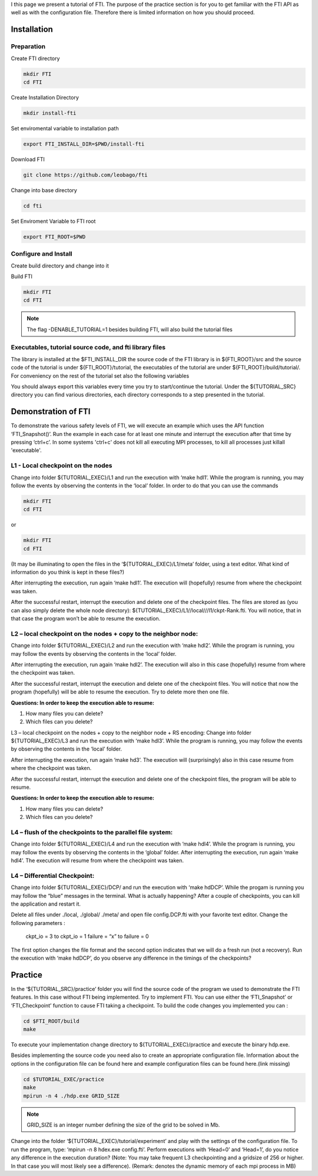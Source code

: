 .. Fault Tolerance Library documentation Tutorial file

I this page we present a tutorial of FTI. The purpose of the practice section is for you to get familiar with the FTI API as well as with the configuration file. Therefore there is limited information on how you should proceed.

Installation
===================================================

Preparation
---------------------------------------------------

Create FTI directory

.. code-block:: bash

   mkdir FTI
   cd FTI

Create Installation Directory

.. code-block:: bash

	mkdir install-fti

Set enviromental variable to installation path

.. code-block:: bash

	export FTI_INSTALL_DIR=$PWD/install-fti

Download FTI

.. code-block:: bash

	git clone https://github.com/leobago/fti 


Change into base directory

.. code-block:: bash

	cd fti


Set Enviroment Variable to FTI root

.. code-block:: bash

	export FTI_ROOT=$PWD


Configure and Install
---------------------------------------------------


Create build directory and change into it

.. code-block:: bash
	mkdir build
	cd build


Build FTI

.. code-block:: bash

   mkdir FTI
   cd FTI

.. note::
	The flag -DENABLE_TUTORIAL=1 besides building FTI, will also build the tutorial files



Executables, tutorial source code, and fti library files
---------------------------------------------------
The library is installed at the $FTI_INSTALL_DIR the source code of the FTI library is in ${FTI_ROOT}/src and the source code of the tutorial is under ${FTI_ROOT}/tutorial, the executables of the tutorial are under ${FTI_ROOT}/build/tutorial/. For conveniency on the rest of the tutorial set also the following variables


.. code-block:: bash
	export TUTORIAL_EXEC=${FTI_ROOT}/build/tutorial/
	export TUTORIAL_SRC=${FTI_ROOT}/tutorial/

You should always export this variables every time you try to start/continue the tutorial. Under the ${TUTORIAL_SRC} directory you can find various directories, each directory corresponds to a step presented in the tutorial.



Demonstration of FTI
===================================================

To demonstrate the various safety levels of FTI, we will execute an example which uses the API function ‘FTI_Snapshot()’. Run the example in each case for at least one minute and interrupt the execution after that time by pressing ‘ctrl+c’. In some systems 'ctrl+c' does not kill all executing MPI processes, to kill all processes just killall 'executable'.



L1 - Local checkpoint on the nodes
---------------------------------------------------

Change into folder ${TUTORIAL_EXEC}/L1 and run the execution with ‘make hdl1’. While the program is running, you may follow the events by observing the contents in the ‘local’ folder. In order to do that you can use the commands

.. code-block:: bash

   mkdir FTI
   cd FTI

or 

.. code-block:: bash

   mkdir FTI
   cd FTI



(It may be illuminating to open the files in the ‘${TUTORIAL_EXEC}/L1/meta’ folder, using a text editor. What kind of information do you think is kept in these files?)

After interrupting the execution, run again ‘make hdl1’. The execution will (hopefully) resume from where the checkpoint was taken.

After the successful restart, interrupt the execution and delete one of the checkpoint files. The files are stored as (you can also simply delete the whole node directory): ${TUTORIAL_EXEC}/L1//local///l1/ckpt-Rank.fti. You will notice, that in that case the program won’t be able to resume the execution.

L2 – local checkpoint on the nodes + copy to the neighbor node:
---------------------------------------------------

Change into folder ${TUTORIAL_EXEC}/L2 and run the execution with ‘make hdl2’. While the program is running, you may follow the events by observing the contents in the ‘local’ folder.

After interrupting the execution, run again ‘make hdl2’. The execution will also in this case (hopefully) resume from where the checkpoint was taken.

After the successful restart, interrupt the execution and delete one of the checkpoint files. You will notice that now the program (hopefully) will be able to resume the execution. Try to delete more then one file.


**Questions: In order to keep the execution able to resume:**

1. How many files you can delete?
2. Which files can you delete?

L3 – local checkpoint on the nodes + copy to the neighbor node + RS encoding:
Change into folder ${TUTORIAL_EXEC}/L3 and run the execution with ‘make hdl3’. While the program is running, you may follow the events by observing the contents in the ‘local’ folder.

After interrupting the execution, run again ‘make hd3’. The execution will (surprisingly) also in this case resume from where the checkpoint was taken.

After the successful restart, interrupt the execution and delete one of the checkpoint files, the program will be able to resume.


**Questions: In order to keep the execution able to resume:**

1. How many files you can delete?
2. Which files can you delete?


L4 – flush of the checkpoints to the parallel file system:
---------------------------------------------------
Change into folder ${TUTORIAL_EXEC}/L4 and run the execution with ‘make hdl4’. While the program is running, you may follow the events by observing the contents in the ‘global’ folder. After interrupting the execution, run again ‘make hdl4’. The execution will resume from where the checkpoint was taken.


L4 – Differential Checkpoint:
---------------------------------------------------

Change into folder ${TUTORIAL_EXEC}/DCP/ and run the execution with ‘make hdDCP’. While the progam is running you may follow the “blue” messages in the terminal. What is actually happening? After a couple of checkpoints, you can kill the application and restart it.

Delete all files under ./local, ./global/ ./meta/ and open file config.DCP.fti with your favorite text editor. Change the following parameters :

    ckpt_io = 3 to ckpt_io = 1
    failure = “x” to failure = 0

The first option changes the file format and the second option indicates that we will do a fresh run (not a recovery). Run the execution with ‘make hdDCP’, do you observe any difference in the timings of the checkpoints?

Practice 
===================================================

In the ‘${TUTORIAL_SRC}/practice’ folder you will find the source code of the program we used to demonstrate the FTI features. In this case without FTI being implemented. Try to implement FTI. You can use either the ‘FTI_Snapshot’ or ‘FTI_Checkpoint’ function to cause FTI taking a checkpoint. To build the code changes you implemented you can :

.. code-block:: bash

	cd $FTI_ROOT/build
	make

To execute your implementation change directory to ${TUTORIAL_EXEC}/practice and execute the binary hdp.exe.

Besides implementing the source code you need also to create an appropriate configuration file. Information about the options in the configuration file can be found here and example configuration files can be found here.(link missing)

.. code-block:: bash

	cd $TUTORIAL_EXEC/practice
	make
	mpirun -n 4 ./hdp.exe GRID_SIZE

.. note::
	GRID_SIZE is an integer number defining the size of the grid to be solved in Mb.

Change into the folder ‘${TUTORIAL_EXEC}/tutorial/experiment’ and play with the settings of the configuration file. To run the program, type: ‘mpirun -n 8 hdex.exe config.fti’. Perform executions with ‘Head=0’ and ‘Head=1’, do you notice any difference in the execution duration? (Note: You may take frequent L3 checkpointing and a gridsize of 256 or higher. In that case you will most likely see a difference). (Remark: denotes the dynamic memory of each mpi process in MB)